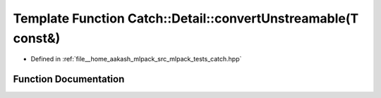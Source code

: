 .. _exhale_function_namespaceCatch_1_1Detail_1a8e765acd7fc9eabdc34c786014cf02cd:

Template Function Catch::Detail::convertUnstreamable(T const&)
==============================================================

- Defined in :ref:`file__home_aakash_mlpack_src_mlpack_tests_catch.hpp`


Function Documentation
----------------------


.. doxygenfunction:: Catch::Detail::convertUnstreamable(T const&)
